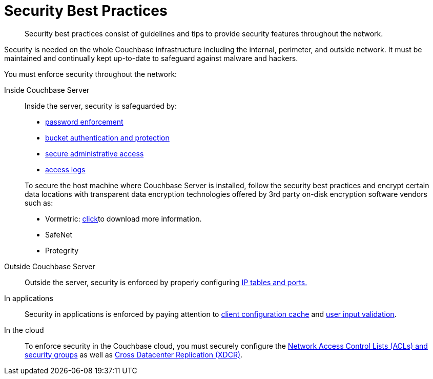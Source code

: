[#concept_rt3_dg1_1q]
= Security Best Practices

[abstract]
Security best practices consist of guidelines and tips to provide security features throughout the network.

Security is needed on the whole Couchbase infrastructure including the internal, perimeter, and outside network.
It must be maintained and continually kept up-to-date to safeguard against malware and hackers.

You must enforce security throughout the network:

Inside Couchbase Server:: Inside the server, security is safeguarded by:
* xref:security-passwords.adoc#topic_iyx_5ps_lq[password enforcement]
* xref:security-bucket-protection.adoc#topic_pfp_dpg_tq[bucket authentication and protection]
* xref:security-admin-access.adoc#security-admin-access[secure administrative access]
* xref:security-access-logs.adoc#topic_hm2_qqt_sq[access logs]

+
To secure the host machine where Couchbase Server is installed, follow the security best practices and encrypt certain data locations with transparent data encryption technologies offered by 3rd party on-disk encryption software vendors such as:
* Vormetric: http://www.couchbase.com/binaries/content/assets/us/partner-collateral/vormetric/couchbase-vormetric-solution-brief.pdf[click]to download more information.
* SafeNet
* Protegrity

Outside Couchbase Server:: Outside the server, security is enforced by properly configuring xref:security-iptables.adoc#concept_h5v_5jc_bq[IP tables and ports.]

In applications:: Security in applications is enforced by paying attention to xref:security-config-cache.adoc#topic_pws_syg_tq[client configuration cache] and xref:security-user-input.adoc#concept_hvz_4qc_bq[user input validation].

In the cloud:: To enforce security in the Couchbase cloud, you must securely configure the xref:security-acls-new.adoc#topic_xgm_f1l_sq[Network Access Control Lists (ACLs) and security groups] as well as xref:xdcr:xdcr-intro.adoc#topic1500[Cross Datacenter Replication (XDCR)].
